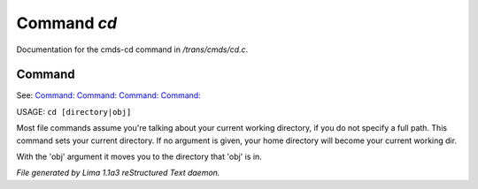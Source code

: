 Command *cd*
*************

Documentation for the cmds-cd command in */trans/cmds/cd.c*.

Command
=======

See: `Command:  <mkdir.html>`_ `Command:  <ls.html>`_ `Command:  <pwd.html>`_ `Command:  <ed.html>`_ 

USAGE:  ``cd [directory|obj]``

Most file commands assume you're talking about your current working
directory, if you do not specify a full path.  This command sets your
current directory.  If no argument is given,  your home directory will
become your current working dir.

With the 'obj' argument it moves you to the directory that 'obj' is in.

.. TAGS: RST



*File generated by Lima 1.1a3 reStructured Text daemon.*
